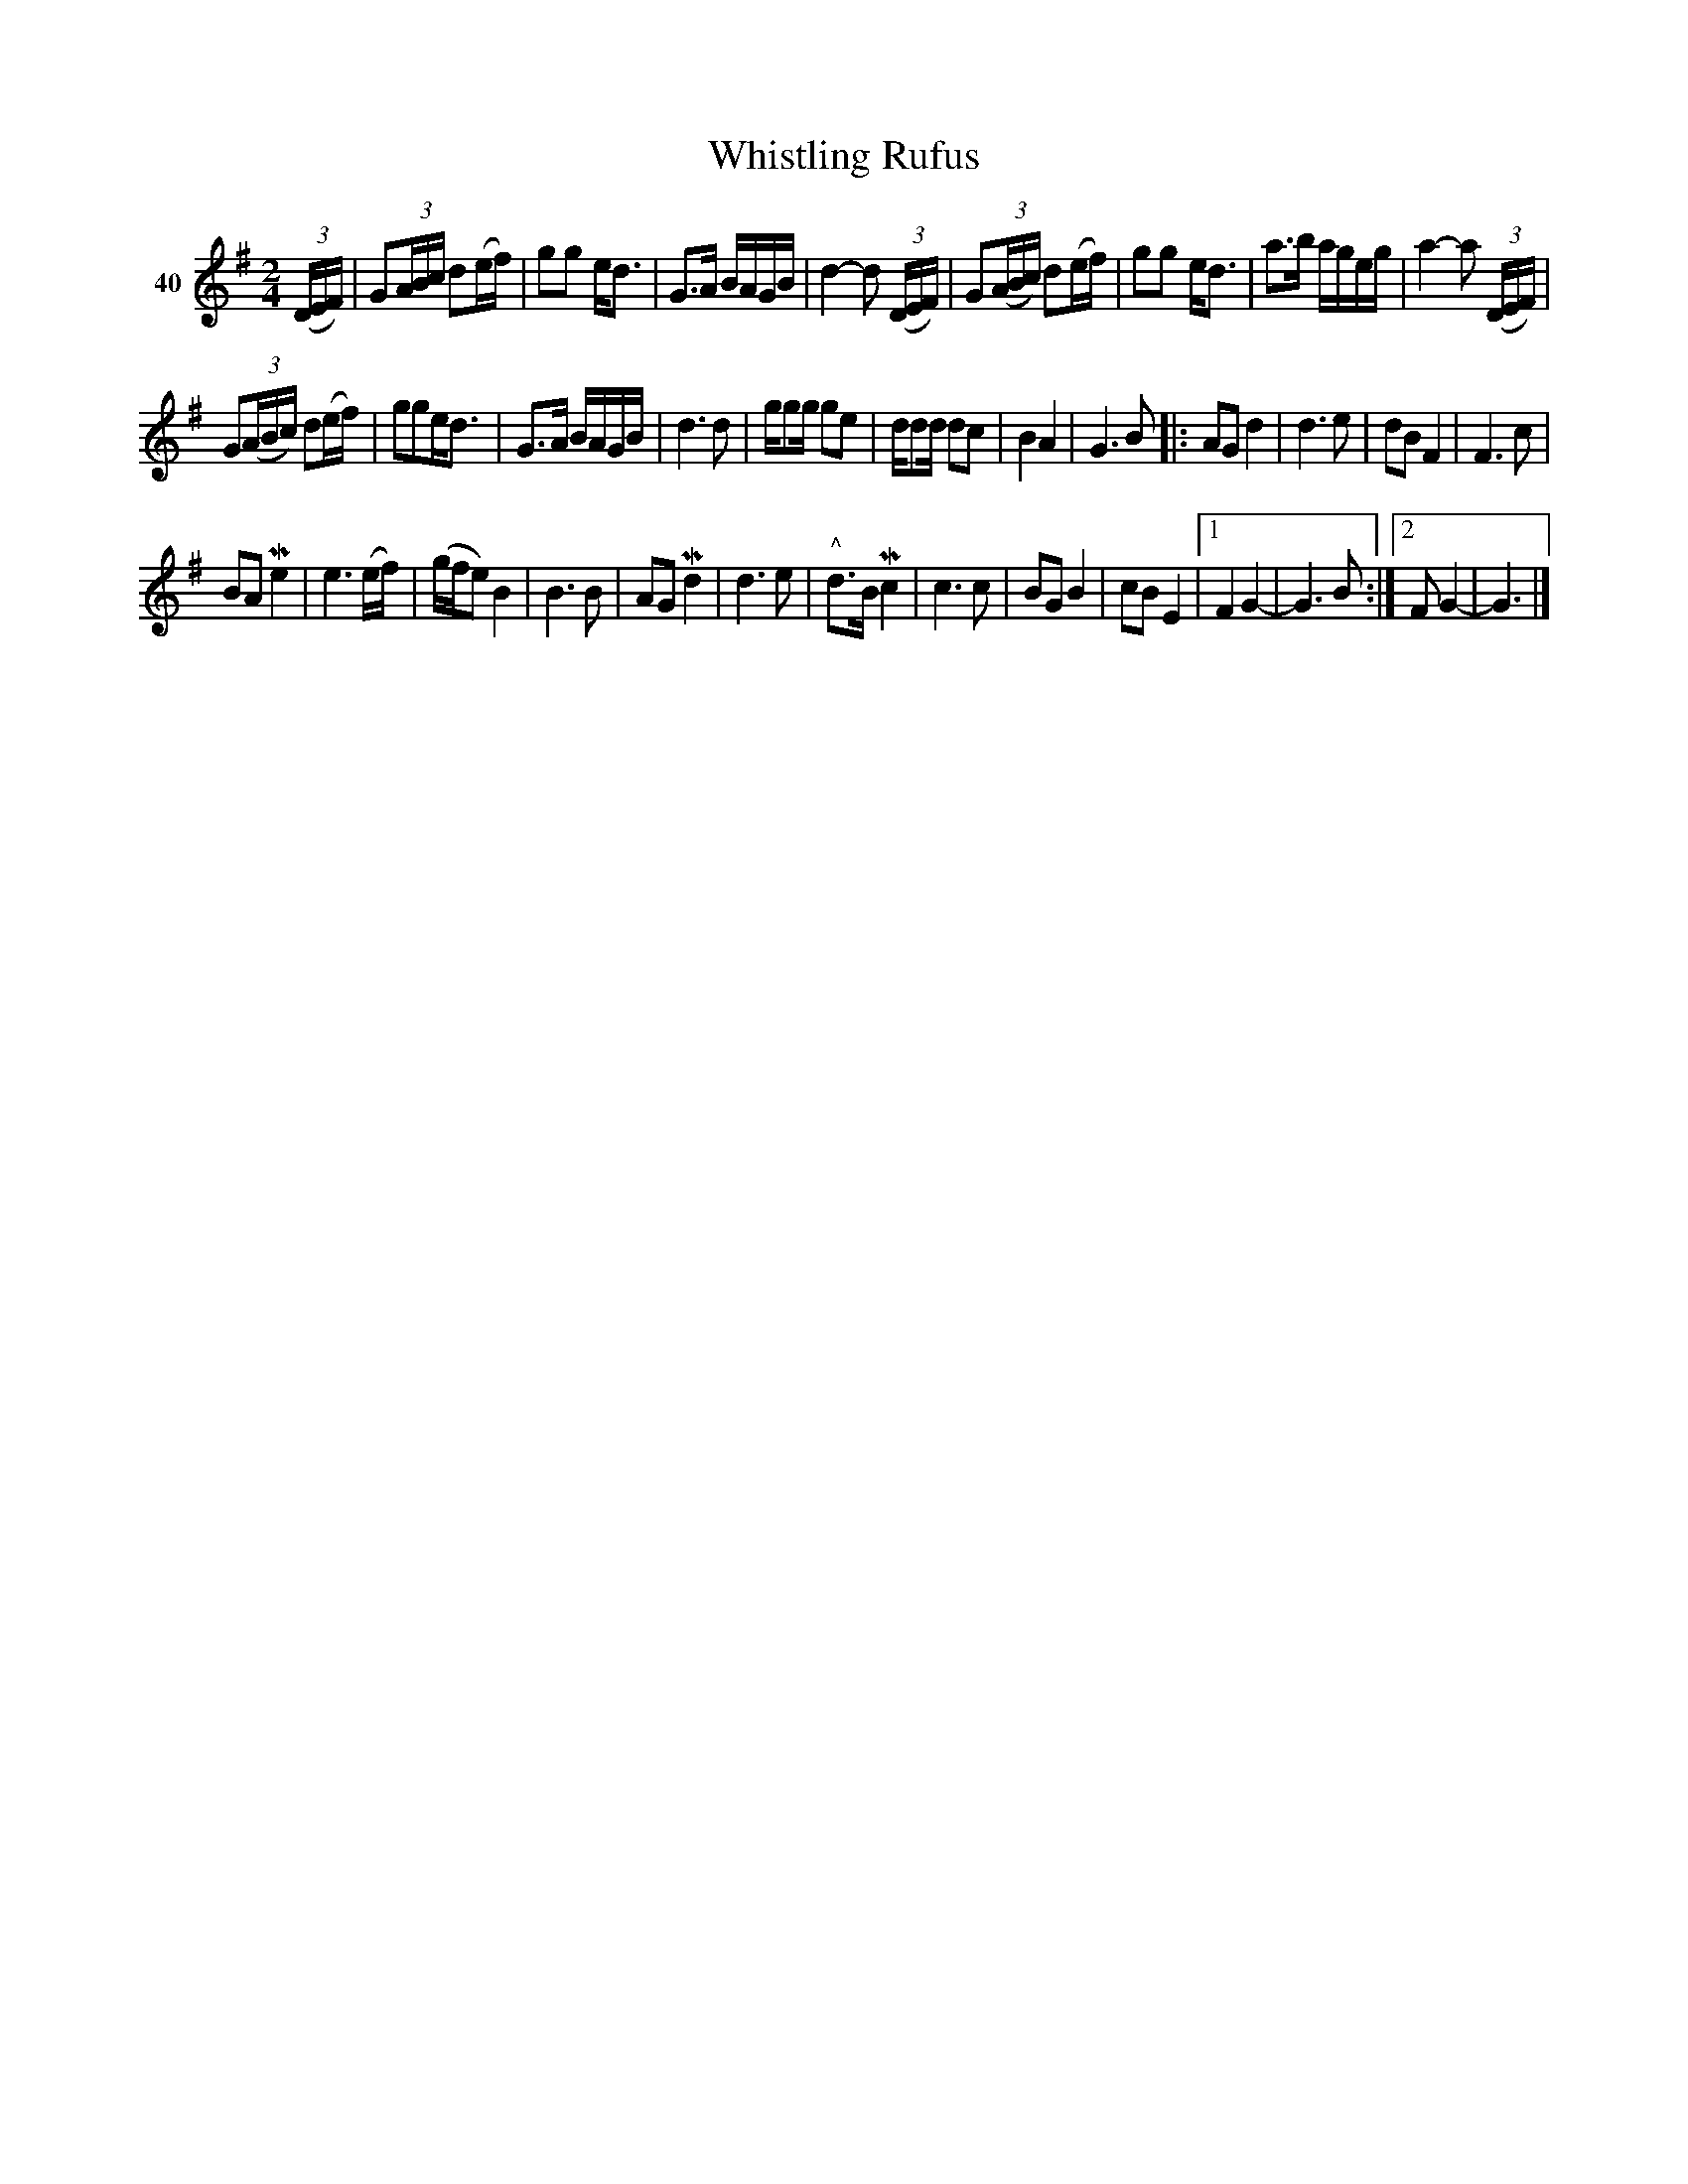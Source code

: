 X: 152	% 40
T: Whistling Rufus
S: Viola Ruth "Pioneer Western Folk Tunes" 1948 p.15 #2
R: reel, march
Z: 2019 John Chambers <jc:trillian.mit.edu>
M: 2/4
L: 1/16
K: G
V: 1 name="40"
(3(DEF) |\
G2(3ABc d2(ef) | g2g2 ed3 | G3A BAGB | d4- d2 (3(DEF) |\
G2(3(ABc) d2(ef) | g2g2 ed3 | a3b ageg | a4- a2 (3(DEF) |
G2(3(ABc) d2(ef) | g2g2ed3 | G3A BAGB | d6 d2 |\
gg2g g2e2 | dd2d d2c2 | B4 A4 | G6 B2 |:\
A2G2 d4 | d6 e2 | d2B2 F4 | F6 c2 |
B2A2 Me4 | e6 (ef) | (gfe2) B4 | B6 B2 |\
A2G2 Md4 | d6 e2 | "^^"d3B Mc4 | c6 c2 |\
B2G2 B4 | c2B2 E4 |1 F4 G4- | G6 B2 :|2 F2 G4- | G6 |]

